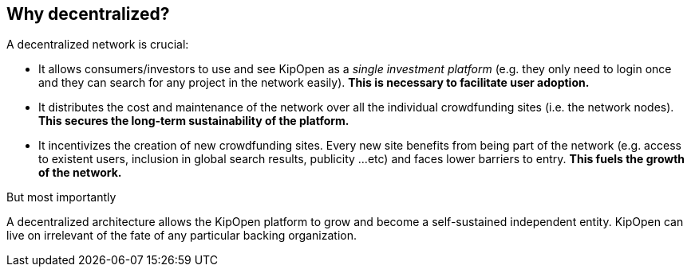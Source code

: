 == Why decentralized?

A decentralized network is crucial:

* It allows consumers/investors to use and see
KipOpen as a _single investment platform_ (e.g. they only need to login
once and they can search for any project in the network easily).
*This is necessary to facilitate user adoption.*

* It distributes the cost and maintenance of the network over all the
individual crowdfunding sites (i.e. the network nodes).
*This secures the long-term sustainability of the platform.*

* It incentivizes the creation of new crowdfunding sites. Every new
site benefits from being part of the network (e.g. access to
existent users, inclusion in global search results, publicity ...etc)
and faces lower barriers to entry. *This fuels the growth of the network.*

.But most importantly
A decentralized architecture allows the KipOpen platform to grow and
become a self-sustained independent entity. KipOpen can live on
irrelevant of the fate of any particular backing organization.
